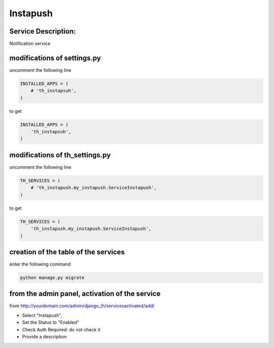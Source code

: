 Instapush
=========

Service Description:
--------------------

Notification service


modifications of settings.py
----------------------------

uncomment the following line

.. code-block:: python

    INSTALLED_APPS = (
        # 'th_instapsuh',
    )

to get

.. code-block:: python

    INSTALLED_APPS = (
        'th_instapsuh',
    )

modifications of th_settings.py
-------------------------------

uncomment the following line

.. code-block:: python

    TH_SERVICES = (
        # 'th_instapush.my_instapush.ServiceInstapush',
    )

to get

.. code-block:: python

    TH_SERVICES = (
        'th_instapush.my_instapush.ServiceInstapush',
    )


creation of the table of the services
-------------------------------------

enter the following command

.. code-block:: bash

    python manage.py migrate


from the admin panel, activation of the service
-----------------------------------------------

from http://yourdomain.com/admin/django_th/servicesactivated/add/

* Select "Instapush",
* Set the Status to "Enabled"
* Check Auth Required: do not check it
* Provide a description
